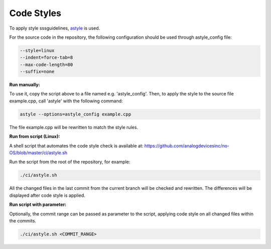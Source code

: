 Code Styles
-----------

To apply style sssguidelines, `astyle <https://astyle.sourceforge.net/>`_ is used.

For the source code in the repository, the following configuration should be used
through astyle_config file:

.. code-block:: bash
    
    --style=linux
    --indent=force-tab=8
    --max-code-length=80
    --suffix=none

**Run manually:**

To use it, copy the script above to a file named e.g. 'astyle_config'. Then, to 
apply the style to the source file example.cpp, call 'astyle' with the following
command: 

.. code-block:: bash

    astyle --options=astyle_config example.cpp

The file example.cpp will be rewritten to match the style rules.

**Run from script (Linux):**

A shell script that automates the code style check is available at: `<https://github.com/analogdevicesinc/no-OS/blob/master/ci/astyle.sh>`_

Run the script from the root of the repository, for example:

.. code-block:: bash
    
    ./ci/astyle.sh

All the changed files in the last commit from the current branch will be checked
and rewritten. The differences will be displayed after code style is applied.

**Run script with parameter:**

Optionally, the commit range can be passed as parameter to the script, applying 
code style on all changed files within the commits.

.. code-block:: bash
    
    ./ci/astyle.sh <COMMIT_RANGE>
